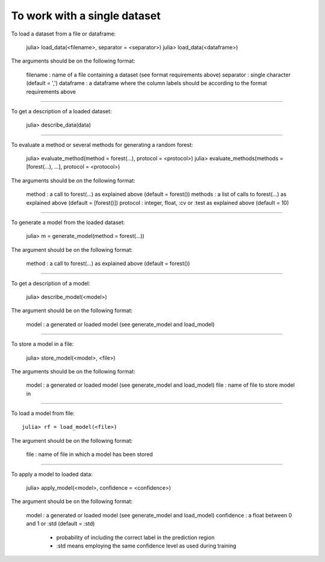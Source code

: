 To work with a single dataset
=============================

To load a dataset from a file or dataframe:

    julia> load_data(<filename>, separator = <separator>)
    julia> load_data(<dataframe>)

The arguments should be on the following format:

    filename : name of a file containing a dataset (see format requirements above)
    separator : single character (default = ',')
    dataframe : a dataframe where the column labels should be according to the format requirements above

-----

To get a description of a loaded dataset:

    julia> describe_data(data)

-----

To evaluate a method or several methods for generating a random forest:

    julia> evaluate_method(method = forest(...), protocol = <protocol>)
    julia> evaluate_methods(methods = [forest(...), ...], protocol = <protocol>)

The arguments should be on the following format:

    method : a call to forest(...) as explained above (default = forest())
    methods : a list of calls to forest(...) as explained above (default = [forest()])
    protocol : integer, float, :cv or :test as explained above (default = 10)

-----

To generate a model from the loaded dataset:

    julia> m = generate_model(method = forest(...))                         

The argument should be on the following format:

    method : a call to forest(...) as explained above (default = forest())

-----

To get a description of a model:

    julia> describe_model(<model>)                                   

The argument should be on the following format:

    model : a generated or loaded model (see generate_model and load_model)

-----

To store a model in a file:

    julia> store_model(<model>, <file>)                              

The arguments should be on the following format:

    model : a generated or loaded model (see generate_model and load_model)
    file : name of file to store model in

-----

To load a model from file::

    julia> rf = load_model(<file>)                                  

The argument should be on the following format:

    file : name of file in which a model has been stored

-----

To apply a model to loaded data:

    julia> apply_model(<model>, confidence = <confidence>)

The argument should be on the following format:

    model : a generated or loaded model (see generate_model and load_model)
    confidence : a float between 0 and 1 or :std (default = :std)
                 - probability of including the correct label in the prediction region
                 - :std means employing the same confidence level as used during training
